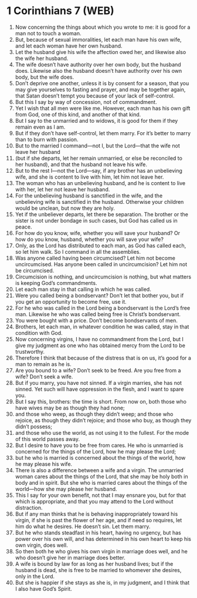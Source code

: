 * 1 Corinthians 7 (WEB)
:PROPERTIES:
:ID: WEB/46-1CO07
:END:

1. Now concerning the things about which you wrote to me: it is good for a man not to touch a woman.
2. But, because of sexual immoralities, let each man have his own wife, and let each woman have her own husband.
3. Let the husband give his wife the affection owed her, and likewise also the wife her husband.
4. The wife doesn’t have authority over her own body, but the husband does. Likewise also the husband doesn’t have authority over his own body, but the wife does.
5. Don’t deprive one another, unless it is by consent for a season, that you may give yourselves to fasting and prayer, and may be together again, that Satan doesn’t tempt you because of your lack of self-control.
6. But this I say by way of concession, not of commandment.
7. Yet I wish that all men were like me. However, each man has his own gift from God, one of this kind, and another of that kind.
8. But I say to the unmarried and to widows, it is good for them if they remain even as I am.
9. But if they don’t have self-control, let them marry. For it’s better to marry than to burn with passion.
10. But to the married I command—not I, but the Lord—that the wife not leave her husband
11. (but if she departs, let her remain unmarried, or else be reconciled to her husband), and that the husband not leave his wife.
12. But to the rest I—not the Lord—say, if any brother has an unbelieving wife, and she is content to live with him, let him not leave her.
13. The woman who has an unbelieving husband, and he is content to live with her, let her not leave her husband.
14. For the unbelieving husband is sanctified in the wife, and the unbelieving wife is sanctified in the husband. Otherwise your children would be unclean, but now they are holy.
15. Yet if the unbeliever departs, let there be separation. The brother or the sister is not under bondage in such cases, but God has called us in peace.
16. For how do you know, wife, whether you will save your husband? Or how do you know, husband, whether you will save your wife?
17. Only, as the Lord has distributed to each man, as God has called each, so let him walk. So I command in all the assemblies.
18. Was anyone called having been circumcised? Let him not become uncircumcised. Has anyone been called in uncircumcision? Let him not be circumcised.
19. Circumcision is nothing, and uncircumcision is nothing, but what matters is keeping God’s commandments.
20. Let each man stay in that calling in which he was called.
21. Were you called being a bondservant? Don’t let that bother you, but if you get an opportunity to become free, use it.
22. For he who was called in the Lord being a bondservant is the Lord’s free man. Likewise he who was called being free is Christ’s bondservant.
23. You were bought with a price. Don’t become bondservants of men.
24. Brothers, let each man, in whatever condition he was called, stay in that condition with God.
25. Now concerning virgins, I have no commandment from the Lord, but I give my judgment as one who has obtained mercy from the Lord to be trustworthy.
26. Therefore I think that because of the distress that is on us, it’s good for a man to remain as he is.
27. Are you bound to a wife? Don’t seek to be freed. Are you free from a wife? Don’t seek a wife.
28. But if you marry, you have not sinned. If a virgin marries, she has not sinned. Yet such will have oppression in the flesh, and I want to spare you.
29. But I say this, brothers: the time is short. From now on, both those who have wives may be as though they had none;
30. and those who weep, as though they didn’t weep; and those who rejoice, as though they didn’t rejoice; and those who buy, as though they didn’t possess;
31. and those who use the world, as not using it to the fullest. For the mode of this world passes away.
32. But I desire to have you to be free from cares. He who is unmarried is concerned for the things of the Lord, how he may please the Lord;
33. but he who is married is concerned about the things of the world, how he may please his wife.
34. There is also a difference between a wife and a virgin. The unmarried woman cares about the things of the Lord, that she may be holy both in body and in spirit. But she who is married cares about the things of the world—how she may please her husband.
35. This I say for your own benefit, not that I may ensnare you, but for that which is appropriate, and that you may attend to the Lord without distraction.
36. But if any man thinks that he is behaving inappropriately toward his virgin, if she is past the flower of her age, and if need so requires, let him do what he desires. He doesn’t sin. Let them marry.
37. But he who stands steadfast in his heart, having no urgency, but has power over his own will, and has determined in his own heart to keep his own virgin, does well.
38. So then both he who gives his own virgin in marriage does well, and he who doesn’t give her in marriage does better.
39. A wife is bound by law for as long as her husband lives; but if the husband is dead, she is free to be married to whomever she desires, only in the Lord.
40. But she is happier if she stays as she is, in my judgment, and I think that I also have God’s Spirit.
